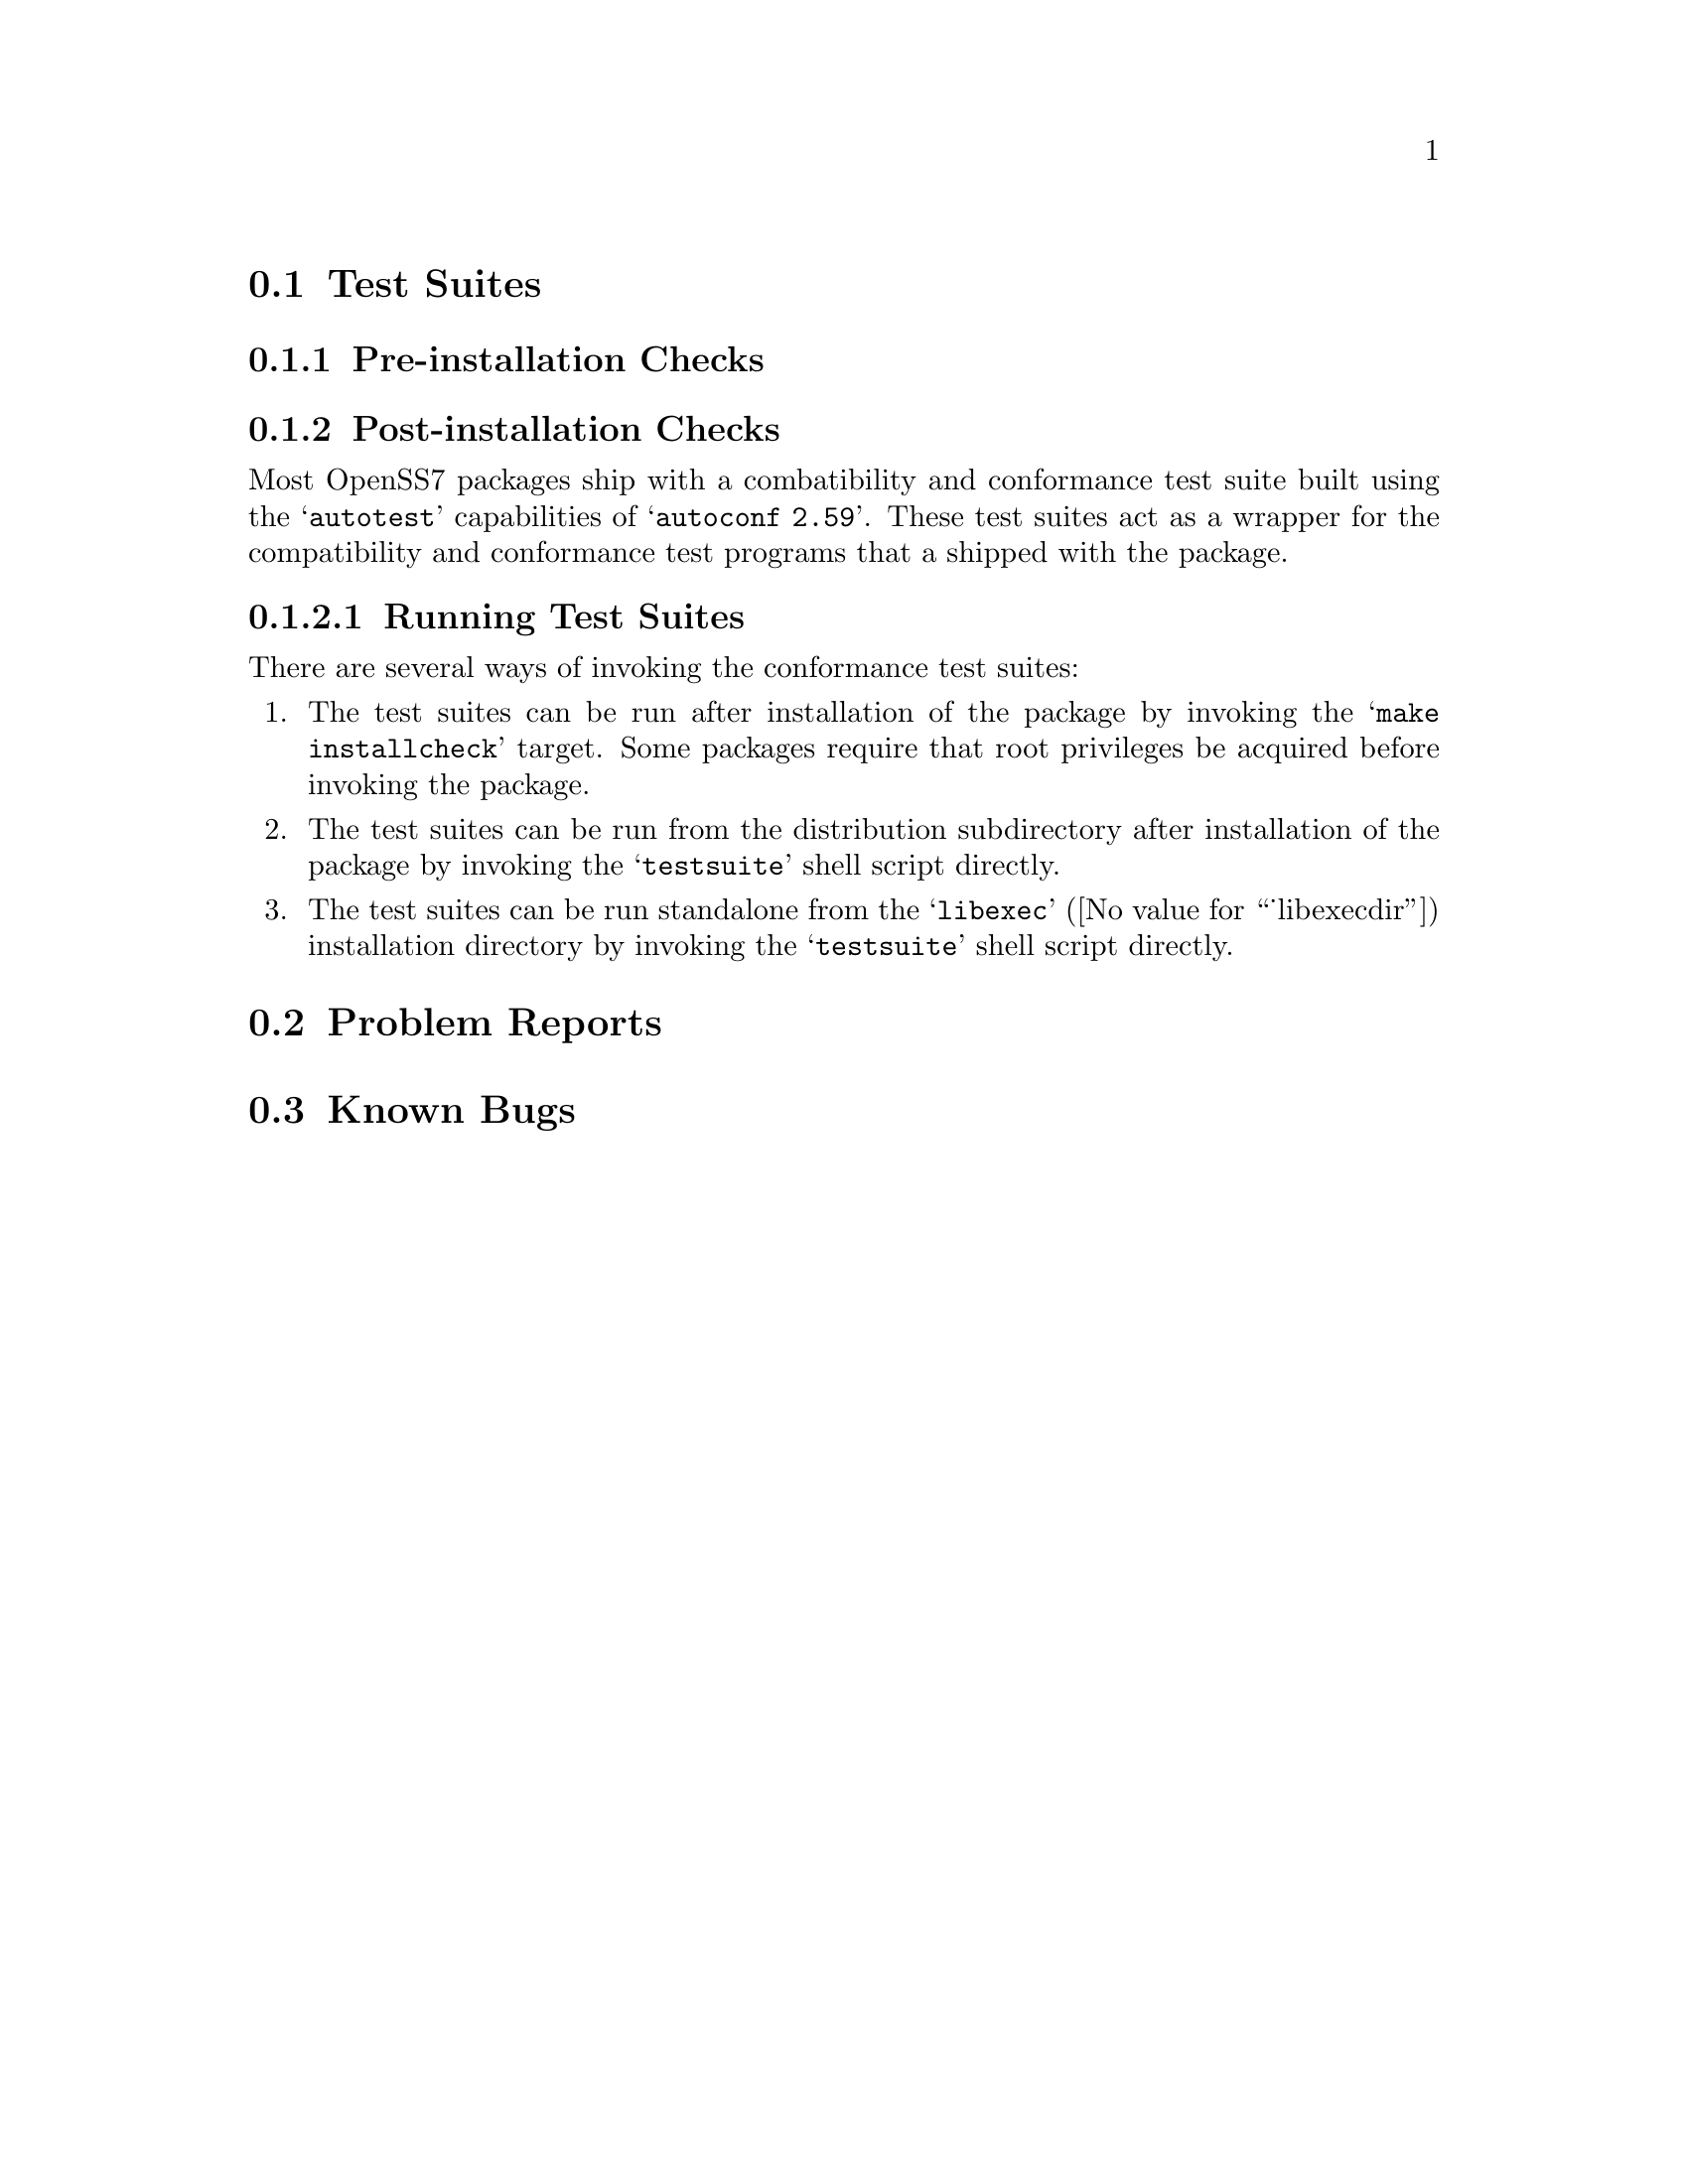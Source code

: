 @c -*- texinfo -*- vim: ft=texinfo
@c =========================================================================
@c
@c @(#) testsuite.texi,v 1.1.2.2 2005/07/04 20:26:43 brian Exp
@c
@c =========================================================================
@c
@c Copyright (c) 2001-2005  OpenSS7 Corporation <http://www.openss7.com/>
@c Copyright (c) 1997-2000  Brian F. G. Bidulock <bidulock@openss7.org>
@c
@c All Rights Reserved.
@c
@c Permission is granted to make and distribute verbatim copies of this
@c manual provided the copyright notice and this permission notice are
@c preserved on all copies.
@c
@c Permission is granted to copy and distribute modified versions of this
@c manual under the conditions for verbatim copying, provided that the
@c entire resulting derived work is distributed under the terms of a
@c permission notice identical to this one
@c 
@c Since the Linux kernel and libraries are constantly changing, this
@c manual page may be incorrect or out-of-date.  The author(s) assume no
@c responsibility for errors or omissions, or for damages resulting from
@c the use of the information contained herein.  The author(s) may not
@c have taken the same level of care in the production of this manual,
@c which is licensed free of charge, as they might when working
@c professionally.
@c 
@c Formatted or processed versions of this manual, if unaccompanied by
@c the source, must acknowledge the copyright and authors of this work.
@c
@c -------------------------------------------------------------------------
@c
@c U.S. GOVERNMENT RESTRICTED RIGHTS.  If you are licensing this Software
@c on behalf of the U.S. Government ("Government"), the following
@c provisions apply to you.  If the Software is supplied by the Department
@c of Defense ("DoD"), it is classified as "Commercial Computer Software"
@c under paragraph 252.227-7014 of the DoD Supplement to the Federal
@c Acquisition Regulations ("DFARS") (or any successor regulations) and the
@c Government is acquiring only the license rights granted herein (the
@c license rights customarily provided to non-Government users).  If the
@c Software is supplied to any unit or agency of the Government other than
@c DoD, it is classified as "Restricted Computer Software" and the
@c Government's rights in the Software are defined in paragraph 52.227-19
@c of the Federal Acquisition Regulations ("FAR") (or any successor
@c regulations) or, in the cases of NASA, in paragraph 18.52.227-86 of the
@c NASA Supplement to the FAR (or any successor regulations).
@c
@c =========================================================================
@c 
@c Commercial licensing and support of this software is available from
@c OpenSS7 Corporation at a fee.  See http://www.openss7.com/
@c 
@c =========================================================================
@c
@c Last Modified 2005/07/04 20:26:43 by brian
@c
@c =========================================================================

@menu
* Test Suites::			Test Suites for the package
* Problem Reports::		Problem Reports for the package
* Known Bugs::			Known Bugs in the package
@end menu

@c ----------------------------------------------------------------------------
@c ----------------------------------------------------------------------------

@node Test Suites
@section Test Suites
@cindex test suites

@menu
* Pre-installation Checks::	Tests performed before installation.
* Post-installation Checks::	Tests performed after installation.
@end menu

@c ----------------------------------------------------------------------------
@c ----------------------------------------------------------------------------

@node Pre-installation Checks
@subsection Pre-installation Checks
@cindex pre-installation checks

@c ----------------------------------------------------------------------------
@c ----------------------------------------------------------------------------

@node Post-installation Checks
@subsection Post-installation Checks
@cindex post-installation checks

@menu
* Running Test Suites::		Running Test Suites in the package
@end menu

Most OpenSS7 packages ship with a combatibility and conformance test suite built using the
@samp{autotest} capabilities of @samp{autoconf 2.59}.  These test suites act as a wrapper for the
compatibility and conformance test programs that a shipped with the package.

@c ----------------------------------------------------------------------------
@c ----------------------------------------------------------------------------

@node Running Test Suites
@subsubsection Running Test Suites
@cindex test suites, running

There are several ways of invoking the conformance test suites:

@enumerate
@item The test suites can be run after installation of the package by invoking the @samp{make
installcheck} target.  Some packages require that root privileges be acquired before invoking the
package.
@item The test suites can be run from the distribution subdirectory after installation of the
package by invoking the @samp{testsuite} shell script directly.
@item The test suites can be run standalone from the @samp{libexec} (@value{_libexecdir}) installation
directory by invoking the @samp{testsuite} shell script directly.
@end enumerate

@c ----------------------------------------------------------------------------
@c ----------------------------------------------------------------------------

@node Problem Reports
@section Problem Reports
@cindex problem reports
@cindex bugs, reporting
@cindex reporting bugs

@c ----------------------------------------------------------------------------
@c ----------------------------------------------------------------------------

@node Known Bugs
@section Known Bugs
@cindex known bugs
@cindex bugs, known
